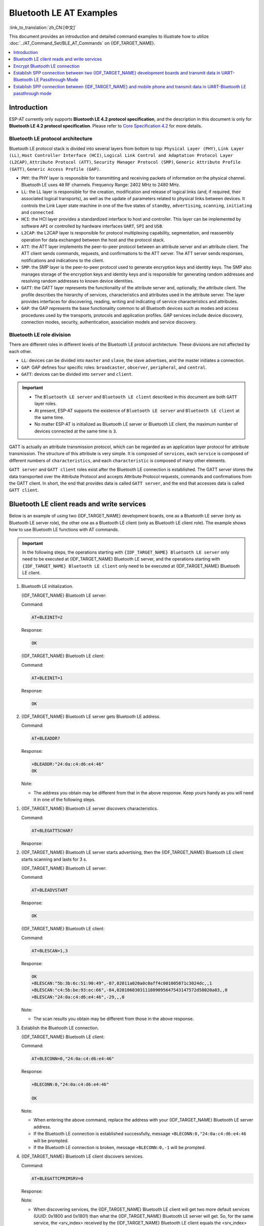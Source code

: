 Bluetooth LE AT Examples
==========================

:link_to_translation:`zh_CN:[中文]`

This document provides an introduction and detailed command examples to illustrate how to utilize :doc:`../AT_Command_Set/BLE_AT_Commands` on {IDF_TARGET_NAME}.

.. contents::
   :local:
   :depth: 1

Introduction
------------

ESP-AT currently only supports **Bluetooth LE 4.2 protocol specification**, and the description in this document is only for **Bluetooth LE 4.2 protocol specification**. Please refer to `Core Specification 4.2 <https://www.bluetooth.com/specifications/specs/core-specification-4-2/>`__ for more details.

Bluetooth LE protocol architecture
^^^^^^^^^^^^^^^^^^^^^^^^^^^^^^^^^^^

Bluetooth LE protocol stack is divided into several layers from bottom to top: ``Physical Layer (PHY)``, ``Link Layer (LL)``, ``Host Controller Interface (HCI)``, ``Logical Link Control and Adaptation Protocol Layer (L2CAP)``, ``Attribute Protocol (ATT)``, ``Security Manager Protocol (SMP)``, ``Generic Attribute Profile (GATT)``, ``Generic Access Profile (GAP)``.

- ``PHY``: the PHY layer is responsible for transmitting and receiving packets of information on the physical channel. Bluetooth LE uses ``40`` RF channels. Frequency Range: 2402 MHz to 2480 MHz.
- ``LL``: the LL layer is responsible for the creation, modification and release of logical links (and, if required, their associated logical transports), as well as the update of parameters related to physical links between devices. It controls the Link Layer state machine in one of the five states of ``standby``, ``advertising``, ``scanning``, ``initiating`` and ``connected``.
- ``HCI``: the HCI layer provides a standardized interface to host and controller. This layer can be implemented by software ``API`` or controlled by hardware interfaces ``UART``, ``SPI`` and ``USB``.
- ``L2CAP``: the L2CAP layer is responsible for protocol multiplexing capability, segmentation, and reassembly operation for data exchanged between the host and the protocol stack.
- ``ATT``: the ATT layer implements the peer-to-peer protocol between an attribute server and an attribute client. The ATT client sends commands, requests, and confirmations to the ATT server. The ATT server sends responses, notifications and indications to the client.
- ``SMP``: the SMP layer is the peer-to-peer protocol used to generate encryption keys and identity keys. The SMP also manages storage of the encryption keys and identity keys and is responsible for generating random addresses and resolving random addresses to known device identities.
- ``GATT``: the GATT layer represents the functionality of the attribute server and, optionally, the attribute client. The profile describes the hierarchy of services, characteristics and attributes used in the attribute server. The layer provides interfaces for discovering, reading, writing and indicating of service characteristics and attributes.
- ``GAP``: the GAP represents the base functionality common to all Bluetooth devices such as modes and access procedures used by the transports, protocols and application profiles. GAP services include device discovery, connection modes, security, authentication, association models and service discovery.

Bluetooth LE role division
^^^^^^^^^^^^^^^^^^^^^^^^^^^^^

There are different roles in different levels of the Bluetooth LE protocol architecture. These divisions are not affected by each other.

- ``LL``: devices can be divided into ``master`` and ``slave``, the slave advertises, and the master initiates a connection.
- ``GAP``: GAP defines four specific roles: ``broadcaster``, ``observer``, ``peripheral``, and ``central``.
- ``GATT``: devices can be divided into ``server`` and ``client``.

.. Important::

  - The ``Bluetooth LE server`` and ``Bluetooth LE client`` described in this document are both ``GATT`` layer roles.
  - At present, ESP-AT supports the existence of ``Bluetooth LE server`` and ``Bluetooth LE client`` at the same time.
  - No matter ESP-AT is initialized as Bluetooth LE server or Bluetooth LE client, the maximum number of devices connected at the same time is ``3``.

GATT is actually an attribute transmission protocol, which can be regarded as an application layer protocol for attribute transmission. The structure of this attribute is very simple. It is composed of ``services``, each ``service`` is composed of different numbers of ``characteristics``, and each ``characteristic`` is composed of many other elements.

``GATT server`` and ``GATT client`` roles exist after the Bluetooth LE connection is established. The GATT server stores the data transported over the Attribute Protocol and accepts Attribute Protocol requests, commands and confirmations from the GATT client. In short, the end that provides data is called ``GATT server``, and the end that accesses data is called ``GATT client``.

Bluetooth LE client reads and write services
----------------------------------------------

Below is an example of using two {IDF_TARGET_NAME} development boards, one as a Bluetooth LE server (only as Bluetooth LE server role), the other one as a Bluetooth LE client (only as Bluetooth LE client role). The example shows how to use Bluetooth LE functions with AT commands.

.. Important::

   In the following steps, the operations starting with ``{IDF_TARGET_NAME} Bluetooth LE server`` only need to be executed at {IDF_TARGET_NAME} Bluetooth LE server, and the operations starting with ``{IDF_TARGET_NAME} Bluetooth LE client`` only need to be executed at {IDF_TARGET_NAME} Bluetooth LE client.

#. Bluetooth LE initialization.

   {IDF_TARGET_NAME} Bluetooth LE server:

   Command:

   .. code-block:: none

     AT+BLEINIT=2

   Response:

   .. code-block:: none

     OK

   {IDF_TARGET_NAME} Bluetooth LE client:
  
   Command:

   .. code-block:: none

     AT+BLEINIT=1

   Response:

   .. code-block:: none

     OK

#. {IDF_TARGET_NAME} Bluetooth LE server gets Bluetooth LE address.

   Command:

   .. code-block:: none

     AT+BLEADDR?

   Response:

   .. code-block:: none

     +BLEADDR:"24:0a:c4:d6:e4:46"
     OK

   Note:

   - The address you obtain may be different from that in the above response. Keep yours handy as you will need it in one of the following steps.

.. only:: esp32 or esp32c3

  #. {IDF_TARGET_NAME} Bluetooth LE server creates services.
  
     Command:
  
     .. code-block:: none
  
       AT+BLEGATTSSRVCRE
  
     Response:
  
     .. code-block:: none
  
       OK
  
  #. {IDF_TARGET_NAME} Bluetooth LE server starts services.
  
     Command:
  
     .. code-block:: none
  
       AT+BLEGATTSSRVSTART
  
     Response:
  
     .. code-block:: none
  
       OK

#. {IDF_TARGET_NAME} Bluetooth LE server discovers characteristics.

   Command:

   .. code-block:: none

     AT+BLEGATTSCHAR?

   Response:

   .. only:: esp32 or esp32c3

     .. code-block:: none

       +BLEGATTSCHAR:"char",1,1,0xC300,0x02
       +BLEGATTSCHAR:"desc",1,1,1,0x2901
       +BLEGATTSCHAR:"char",1,2,0xC301,0x02
       +BLEGATTSCHAR:"desc",1,2,1,0x2901
       +BLEGATTSCHAR:"char",1,3,0xC302,0x08
       +BLEGATTSCHAR:"desc",1,3,1,0x2901
       +BLEGATTSCHAR:"char",1,4,0xC303,0x04
       +BLEGATTSCHAR:"desc",1,4,1,0x2901
       +BLEGATTSCHAR:"char",1,5,0xC304,0x08
       +BLEGATTSCHAR:"char",1,6,0xC305,0x10
       +BLEGATTSCHAR:"desc",1,6,1,0x2902
       +BLEGATTSCHAR:"char",1,7,0xC306,0x20
       +BLEGATTSCHAR:"desc",1,7,1,0x2902
       +BLEGATTSCHAR:"char",1,8,0xC307,0x02
       +BLEGATTSCHAR:"desc",1,8,1,0x2901
       +BLEGATTSCHAR:"char",2,1,0xC400,0x02
       +BLEGATTSCHAR:"desc",2,1,1,0x2901
       +BLEGATTSCHAR:"char",2,2,0xC401,0x02
       +BLEGATTSCHAR:"desc",2,2,1,0x2901

       OK

   .. only:: esp32c2

     .. code-block:: none

       +BLEGATTSCHAR:"char",1,1,0xC300
       +BLEGATTSCHAR:"char",1,2,0xC301
       +BLEGATTSCHAR:"char",1,3,0xC302
       +BLEGATTSCHAR:"char",1,4,0xC303
       +BLEGATTSCHAR:"char",1,5,0xC304
       +BLEGATTSCHAR:"char",1,6,0xC305
       +BLEGATTSCHAR:"char",1,7,0xC306
       +BLEGATTSCHAR:"char",1,8,0xC307
       +BLEGATTSCHAR:"char",2,1,0xC400
       +BLEGATTSCHAR:"char",2,2,0xC401

       OK

#. {IDF_TARGET_NAME} Bluetooth LE server starts advertising, then the {IDF_TARGET_NAME} Bluetooth LE client starts scanning and lasts for 3 s. 

   {IDF_TARGET_NAME} Bluetooth LE server:

   Command:

   .. code-block:: none

     AT+BLEADVSTART

   Response:

   .. code-block:: none

     OK

   {IDF_TARGET_NAME} Bluetooth LE client:

   Command:

   .. code-block:: none

     AT+BLESCAN=1,3

   Response:

   .. code-block:: none

     OK
     +BLESCAN:"5b:3b:6c:51:90:49",-87,02011a020a0c0aff4c001005071c3024dc,,1
     +BLESCAN:"c4:5b:be:93:ec:66",-84,0201060303111809095647543147572d58020a03,,0
     +BLESCAN:"24:0a:c4:d6:e4:46",-29,,,0

   Note:

   - The scan results you obtain may be different from those in the above response.

#. Establish the Bluetooth LE connection.
  
   {IDF_TARGET_NAME} Bluetooth LE client:

   Command:

   .. code-block:: none

     AT+BLECONN=0,"24:0a:c4:d6:e4:46"

   Response:

   .. code-block:: none

     +BLECONN:0,"24:0a:c4:d6:e4:46"
     
     OK

   Note:

   - When entering the above command, replace the address with your {IDF_TARGET_NAME} Bluetooth LE server address.
   - If the Bluetooth LE connection is established successfully, message ``+BLECONN:0,"24:0a:c4:d6:e4:46`` will be prompted.
   - If the Bluetooth LE connection is broken, message ``+BLECONN:0,-1`` will be prompted.

#. {IDF_TARGET_NAME} Bluetooth LE client discovers services.
  
   Command:

   .. code-block:: none

     AT+BLEGATTCPRIMSRV=0

   Response:

   .. only:: esp32 or esp32c3

     .. code-block:: none

       +BLEGATTCPRIMSRV:0,1,0x1801,1
       +BLEGATTCPRIMSRV:0,2,0x1800,1
       +BLEGATTCPRIMSRV:0,3,0xA002,1
       +BLEGATTCPRIMSRV:0,4,0xA003,1

       OK

   .. only:: esp32c2

     .. code-block:: none

       +BLEGATTCPRIMSRV:0,1,0x1800,1
       +BLEGATTCPRIMSRV:0,2,0x1801,1
       +BLEGATTCPRIMSRV:0,3,0xA002,1
       +BLEGATTCPRIMSRV:0,4,0xA003,1

       OK

   Note:

   - When discovering services, the {IDF_TARGET_NAME} Bluetooth LE client will get two more default services (UUID: 0x1800 and 0x1801) than what the {IDF_TARGET_NAME} Bluetooth LE server will get. So, for the same service, the <srv_index> received by the {IDF_TARGET_NAME} Bluetooth LE client equals the <srv_index> received by the {IDF_TARGET_NAME} Bluetooth LE server + 2. For example, for service 0xA002, the <srv_index> queried on the {IDF_TARGET_NAME} Bluetooth LE client is 3, if the {IDF_TARGET_NAME} Bluetooth LE server is queried through the command :ref:`AT+BLEGATTSSRV? <cmd-GSSRV>`, then <srv_index> is 1.

#. {IDF_TARGET_NAME} Bluetooth LE client discovers characteristics.

   Command:

   .. code-block:: none

     AT+BLEGATTCCHAR=0,3

   Response:

   .. only:: esp32 or esp32c3

     .. code-block:: none

       +BLEGATTCCHAR:"char",0,3,1,0xC300,0x02
       +BLEGATTCCHAR:"desc",0,3,1,1,0x2901
       +BLEGATTCCHAR:"char",0,3,2,0xC301,0x02
       +BLEGATTCCHAR:"desc",0,3,2,1,0x2901
       +BLEGATTCCHAR:"char",0,3,3,0xC302,0x08
       +BLEGATTCCHAR:"desc",0,3,3,1,0x2901
       +BLEGATTCCHAR:"char",0,3,4,0xC303,0x04
       +BLEGATTCCHAR:"desc",0,3,4,1,0x2901
       +BLEGATTCCHAR:"char",0,3,5,0xC304,0x08
       +BLEGATTCCHAR:"char",0,3,6,0xC305,0x10
       +BLEGATTCCHAR:"desc",0,3,6,1,0x2902
       +BLEGATTCCHAR:"char",0,3,7,0xC306,0x20
       +BLEGATTCCHAR:"desc",0,3,7,1,0x2902
       +BLEGATTCCHAR:"char",0,3,8,0xC307,0x02
       +BLEGATTCCHAR:"desc",0,3,8,1,0x2901
      
       OK

   .. only:: esp32c2

     .. code-block:: none

       +BLEGATTCCHAR:"char",0,3,1,0xC300,0x02
       +BLEGATTCCHAR:"char",0,3,2,0xC301,0x02
       +BLEGATTCCHAR:"char",0,3,3,0xC302,0x08
       +BLEGATTCCHAR:"char",0,3,4,0xC303,0x04
       +BLEGATTCCHAR:"char",0,3,5,0xC304,0x08
       +BLEGATTCCHAR:"char",0,3,6,0xC305,0x10
       +BLEGATTCCHAR:"desc",0,3,6,1,0x2902
       +BLEGATTCCHAR:"char",0,3,7,0xC306,0x20
       +BLEGATTCCHAR:"desc",0,3,7,1,0x2902
       +BLEGATTCCHAR:"char",0,3,8,0xC307,0x02

       OK

#. {IDF_TARGET_NAME} Bluetooth LE client reads a characteristic.

   Command:

   .. code-block:: none

     AT+BLEGATTCRD=0,3,1

   Response:

   .. code-block:: none

     +BLEGATTCRD:0,1,0

     OK

   Note:

   - Please note that the target characteristic's property has to support the read operation.
   - If the {IDF_TARGET_NAME} Bluetooth LE client reads the characteristic successfully, message ``+READ:0,"7c:df:a1:b3:8d:de"`` will be prompted on the {IDF_TARGET_NAME} Bluetooth LE Server side.

#. {IDF_TARGET_NAME} Bluetooth LE client writes a characteristic.

   Command:

   .. code-block:: none

     AT+BLEGATTCWR=0,3,3,,2

   Response:

   .. code-block:: none

     >

   The symbol ``>`` indicates that AT is ready for receiving serial data and you can enter data now. When the requirement of data length determined by the parameter ``<length>`` is met, the writing starts.

   .. code-block:: none

     OK

   Note:

   - If the {IDF_TARGET_NAME} Bluetooth LE client writes the characteristic successfully, message ``+WRITE:<conn_index>,<srv_index>,<char_index>,[<desc_index>],<len>,<value>`` will be prompted on the {IDF_TARGET_NAME} Bluetooth LE server side.

#. Indicate a characteristic.

   {IDF_TARGET_NAME} Bluetooth LE client:

   Command:

   .. code-block:: none

     AT+BLEGATTCWR=0,3,7,1,2

   Response:

   .. code-block:: none

     >

   The symbol ``>`` indicates that AT is ready for receiving serial data and you can enter data now. When the requirement of data length determined by the parameter ``<length>`` is met, the writing starts.

   To receive data from {IDF_TARGET_NAME} Bluetooth LE server (through the ``notify`` or the ``indicate`` method), the {IDF_TARGET_NAME} Bluetooth LE client needs to register with the server in advance. Write the value ``0x0001`` to use the ``notify`` method, and ``0x0002`` to use the ``indicate`` method. This example writes the ``0x0002`` to use the ``indicate`` method.

   .. code-block:: none

     OK

   Note:

   - If the {IDF_TARGET_NAME} Bluetooth LE client writes the descriptor successfully, message ``+WRITE:<conn_index>,<srv_index>,<char_index>,<desc_index>,<len>,<value>`` will be prompted on the {IDF_TARGET_NAME} Bluetooth LE server side.

   {IDF_TARGET_NAME} Bluetooth LE server:

   Command:

   .. code-block:: none

     AT+BLEGATTSIND=0,1,7,3

   Response:

   .. code-block:: none

     >

   The symbol ``>`` indicates that AT is ready for receiving serial data and you can enter data now. When the requirement of data length determined by the parameter ``<length>`` is met, the indication starts.

   .. code-block:: none

     OK

   Note:

   - If the {IDF_TARGET_NAME} Bluetooth LE client receives the indication, message ``+INDICATE:<conn_index>,<srv_index>,<char_index>,<len>,<value>`` will be prompted.
   - For the same service, the <srv_index> on the {IDF_TARGET_NAME} Bluetooth LE client side equals the <srv_index> on the {IDF_TARGET_NAME} Bluetooth LE server side + 2.
   - For the permissions of the characteristics in the services, please refer to :doc:`../Compile_and_Develop/How_to_customize_BLE_services`.

.. only:: esp32 or esp32c3

  Bluetooth LE server read and write services
  ---------------------------------------------
  
  Below is an example of using two {IDF_TARGET_NAME} development boards, one as a Bluetooth LE server (only as Bluetooth LE server role), the other one as a Bluetooth LE client (only as Bluetooth LE client role). The example shows how to establish a Bluetooth LE connection, as well as the read and write characteristics of the server and client settings, and notification characteristics.
  
  .. Important::
    In the step, the operations starting with ``{IDF_TARGET_NAME} Bluetooth LE server`` only need to be executed at {IDF_TARGET_NAME} Bluetooth LE server, and the operations starting with ``{IDF_TARGET_NAME} Bluetooth LE client`` only need to be executed at {IDF_TARGET_NAME} Bluetooth LE client.
  
  #. Bluetooth LE initialization.
  
     {IDF_TARGET_NAME} Bluetooth LE server:
  
     Command:
  
     .. code-block:: none
  
       AT+BLEINIT=2
  
     Response:
  
     .. code-block:: none
  
       OK
  
     {IDF_TARGET_NAME} Bluetooth LE client:
  
     Command:
  
     .. code-block:: none
  
       AT+BLEINIT=1
  
     Response:
  
     .. code-block:: none
  
       OK

  .. only:: esp32 or esp32c3

    #. {IDF_TARGET_NAME} Bluetooth LE server creates services.
    
       Command:
    
       .. code-block:: none
    
         AT+BLEGATTSSRVCRE
    
       Response:
    
       .. code-block:: none
    
         OK
    
    #. {IDF_TARGET_NAME} Bluetooth LE server starts services.
    
       Command:
    
       .. code-block:: none
    
         AT+BLEGATTSSRVSTART
    
       Response:
    
       .. code-block:: none
    
         OK
  
  #. {IDF_TARGET_NAME} Bluetooth LE server gets its MAC address.
  
     Command:
  
     .. code-block:: none
  
       AT+BLEADDR?
  
     Response:
  
     .. code-block:: none
  
       +BLEADDR:"24:0a:c4:d6:e4:46"
       OK
  
     Note:
  
     - The address you obtain may be different from that in the above response. Keep yours handy as you will need it in one of the following steps.
  
  #. {IDF_TARGET_NAME} Bluetooth LE server setting advertising parameters.
  
     Command:
  
     .. code-block:: none
  
       AT+BLEADVPARAM=50,50,0,0,7,0,,
  
     Response:
  
     .. code-block:: none
  
       OK
  
  #. {IDF_TARGET_NAME} Bluetooth LE server setting advertising data.
  
     Command:
  
     .. code-block:: none
  
       AT+BLEADVDATA="0201060A09457370726573736966030302A0"
  
     Response:
  
     .. code-block:: none
  
       OK
  
  #. {IDF_TARGET_NAME} Bluetooth LE server starts advertising.
  
     Command:
  
     .. code-block:: none
  
       AT+BLEADVSTART
  
     Response:
  
     .. code-block:: none
  
       OK

  .. only:: esp32 or esp32c3

    #. {IDF_TARGET_NAME} Bluetooth LE client creates services.
    
       Command:
    
       .. code-block:: none
    
         AT+BLEGATTSSRVCRE
    
       Response:
    
       .. code-block:: none
    
         OK
    
    #. {IDF_TARGET_NAME} Bluetooth LE client starts services.
    
       Command:
    
       .. code-block:: none
    
         AT+BLEGATTSSRVSTART
    
       Response:
    
       .. code-block:: none
    
         OK
  
  #. {IDF_TARGET_NAME} Bluetooth LE client gets Bluetooth LE address.
  
     Command:
  
     .. code-block:: none
  
       AT+BLEADDR?
  
     Response:
  
     .. code-block:: none
  
       +BLEADDR:"24:0a:c4:03:a7:4e"
       OK
  
     Note:
  
     - The address you obtain may be different from that in the above response. Keep yours handy as you will need it in one of the following steps.
  
  #. {IDF_TARGET_NAME} Bluetooth LE client enables a scanning for three seconds.
  
     Command:
  
     .. code-block:: none
  
       AT+BLESCAN=1,3
  
     Response:
  
     .. code-block:: none
  
       OK
       +BLESCAN:"5b:3b:6c:51:90:49",-87,02011a020a0c0aff4c001005071c3024dc,,1
       +BLESCAN:"c4:5b:be:93:ec:66",-84,0201060303111809095647543147572d58020a03,,0
       +BLESCAN:"24:0a:c4:d6:e4:46",-29,,,0
  
     Note:
  
     - The scan results you obtain may be different from those in the above response.
  
  #. Establish the Bluetooth LE connection.
    
     {IDF_TARGET_NAME} Bluetooth LE client:
  
     Command:
  
     .. code-block:: none
  
       AT+BLECONN=0,"24:0a:c4:d6:e4:46"
  
     Response:
  
     .. code-block:: none
  
       +BLECONN:0,"24:0a:c4:d6:e4:46"
  
       OK
  
     Note:
  
     - When entering the above command, replace the address with your {IDF_TARGET_NAME} Bluetooth LE server address.
     - If the Bluetooth LE connection is established successfully, message ``+BLECONN:0,"24:0a:c4:d6:e4:46`` will be prompted.
     - If the Bluetooth LE connection is broken, message ``+BLECONN:0,-1`` will be prompted.
  
     {IDF_TARGET_NAME} Bluetooth LE server:
  
     Command:
  
     .. code-block:: none
  
       AT+BLECONN=0,"24:0a:c4:03:a7:4e"
  
     Response:
  
     .. code-block:: none
  
       +BLECONN:0,"24:0a:c4:03:a7:4e"
  
       OK
  
     Note:
  
     - When entering the above command, replace the address with your {IDF_TARGET_NAME} Bluetooth LE server address.
     - If the Bluetooth LE connection is established successfully, the message ``OK`` will be prompted and the message ``+BLECONN:0,"24:0a:c4:03:a7:4e`` will not be prompted.
     - If the Bluetooth LE connection is broken, the message ``ERROR`` will be prompted and the message ``+BLECONN:0,-1`` will not be prompted.
  
  #. {IDF_TARGET_NAME} Bluetooth LE client discovers local services.
  
     Command:
  
     .. code-block:: none
  
       AT+BLEGATTSSRV?
  
     Response:
  
     .. code-block:: none
  
       +BLEGATTSSRV:1,1,0xA002,1
       +BLEGATTSSRV:2,1,0xA003,1
       
       OK
  
  #. {IDF_TARGET_NAME} Bluetooth LE client discovers local characteristics.
  
     Command:
  
     .. code-block:: none
  
       AT+BLEGATTSCHAR?
  
     Response:
  
     .. code-block:: none
  
       +BLEGATTSCHAR:"char",1,1,0xC300,0x02
       +BLEGATTSCHAR:"desc",1,1,1,0x2901
       +BLEGATTSCHAR:"char",1,2,0xC301,0x02
       +BLEGATTSCHAR:"desc",1,2,1,0x2901
       +BLEGATTSCHAR:"char",1,3,0xC302,0x08
       +BLEGATTSCHAR:"desc",1,3,1,0x2901
       +BLEGATTSCHAR:"char",1,4,0xC303,0x04
       +BLEGATTSCHAR:"desc",1,4,1,0x2901
       +BLEGATTSCHAR:"char",1,5,0xC304,0x08
       +BLEGATTSCHAR:"char",1,6,0xC305,0x10
       +BLEGATTSCHAR:"desc",1,6,1,0x2902
       +BLEGATTSCHAR:"char",1,7,0xC306,0x20
       +BLEGATTSCHAR:"desc",1,7,1,0x2902
       +BLEGATTSCHAR:"char",1,8,0xC307,0x02
       +BLEGATTSCHAR:"desc",1,8,1,0x2901
       +BLEGATTSCHAR:"char",2,1,0xC400,0x02
       +BLEGATTSCHAR:"desc",2,1,1,0x2901
       +BLEGATTSCHAR:"char",2,2,0xC401,0x02
       +BLEGATTSCHAR:"desc",2,2,1,0x2901
  
       OK
  
  #. {IDF_TARGET_NAME} Bluetooth LE server discovers primary services.
  
     Command:
  
     .. code-block:: none
  
       AT+BLEGATTCPRIMSRV=0
  
     Response:
  
     .. code-block:: none
  
       +BLEGATTCPRIMSRV:0,1,0x1801,1
       +BLEGATTCPRIMSRV:0,2,0x1800,1
       +BLEGATTCPRIMSRV:0,3,0xA002,1
       +BLEGATTCPRIMSRV:0,4,0xA003,1
  
       OK
  
     Note:
  
     - When discovering services, the {IDF_TARGET_NAME} Bluetooth LE server will get two more default services (UUID: 0x1800 and 0x1801) than what the {IDF_TARGET_NAME} Bluetooth LE client will get. So, for the same service, the <srv_index> received by the {IDF_TARGET_NAME} Bluetooth LE server equals the <srv_index> received by the {IDF_TARGET_NAME} Bluetooth LE client + 2. For example, for service 0xA002, the <srv_index> queried on the {IDF_TARGET_NAME} Bluetooth LE client is 3, if the {IDF_TARGET_NAME} Bluetooth LE server is queried through the command :ref:`AT+BLEGATTSSRV? <cmd-GSSRV>`, then <srv_index> is 1.
  
  #. {IDF_TARGET_NAME} Bluetooth LE server discovers  primary characteristics.
  
     Command:
  
     .. code-block:: none
  
       AT+BLEGATTCCHAR=0,3
  
     Response:
  
     .. code-block:: none
  
       +BLEGATTCCHAR:"char",0,3,1,0xC300,0x02
       +BLEGATTCCHAR:"desc",0,3,1,1,0x2901
       +BLEGATTCCHAR:"char",0,3,2,0xC301,0x02
       +BLEGATTCCHAR:"desc",0,3,2,1,0x2901
       +BLEGATTCCHAR:"char",0,3,3,0xC302,0x08
       +BLEGATTCCHAR:"desc",0,3,3,1,0x2901
       +BLEGATTCCHAR:"char",0,3,4,0xC303,0x04
       +BLEGATTCCHAR:"desc",0,3,4,1,0x2901
       +BLEGATTCCHAR:"char",0,3,5,0xC304,0x08
       +BLEGATTCCHAR:"char",0,3,6,0xC305,0x10
       +BLEGATTCCHAR:"desc",0,3,6,1,0x2902
       +BLEGATTCCHAR:"char",0,3,7,0xC306,0x20
       +BLEGATTCCHAR:"desc",0,3,7,1,0x2902
       +BLEGATTCCHAR:"char",0,3,8,0xC307,0x02
       +BLEGATTCCHAR:"desc",0,3,8,1,0x2901
        
       OK
  
  #. {IDF_TARGET_NAME} Bluetooth LE client sets characteristics.
  
     Select the service characteristic that supports the write operation (characteristic) to set the characteristic.
  
     Command:
  
     .. code-block:: none
  
       AT+BLEGATTSSETATTR=1,8,,1
  
     Response:
  
     .. code-block:: none
  
       >
  
     Command:
  
     .. code-block:: none
  
       Write 1 byte ``9``
  
     Response:
  
     .. code-block:: none
  
       OK
  
  #. {IDF_TARGET_NAME} Bluetooth LE server reads characteristics.
  
     Command:
  
     .. code-block:: none
  
       AT+BLEGATTCRD=0,3,8,
  
     Response:
  
     .. code-block:: none
  
       +BLEGATTCRD:0,1,9
  
       OK
  
  #. {IDF_TARGET_NAME} Bluetooth LE client write characteristics.
  
     Select the service characteristic that supports the write operation to write the characteristics.
  
     Command:
  
     .. code-block:: none
  
       AT+BLEGATTCWR=0,3,6,1,2
  
     Response:
  
     .. code-block:: none
  
       >
  
     Command:
  
     .. code-block:: none
  
       Write 2 bytes ``12``
  
     Response:
  
     .. code-block:: none
  
       OK
  
     Note:
  
     - If the Bluetooth LE server successfully writes the service characteristic value, the Bluetooth LE client will prompt ``+WRITE:0,1,6,1,2,12``.
  
  #. {IDF_TARGET_NAME} Bluetooth LE client notify characteristics.
  
     Command:
  
     .. code-block:: none
  
       AT+BLEGATTSNTFY=0,1,6,10
  
     Response:
  
     .. code-block:: none
  
       >
  
     Command:
  
     .. code-block:: none
  
       Write 10 bytes ``1234567890``
  
     Response:
  
     .. code-block:: none
  
       OK
  
     Note:
  
     - If the {IDF_TARGET_NAME} Bluetooth LE client's notify characteristic is successfully sent to the server, the Bluetooth LE server ``+NOTIFY:0,3,6,10,1234567890`` will be prompt.

Encrypt Bluetooth LE connection
----------------------------------

Below is an example of using two {IDF_TARGET_NAME} development boards, one as a Bluetooth LE server (only as Bluetooth LE server role), the other one as a Bluetooth LE client (only as Bluetooth LE client role). The example shows how to encrypt Bluetooth LE connection.

.. Important::

  - In the following steps, the operations starting with ``{IDF_TARGET_NAME} Bluetooth LE server`` only need to be executed at {IDF_TARGET_NAME} Bluetooth LE server, and the operations starting with ``{IDF_TARGET_NAME} Bluetooth LE client`` only need to be executed at {IDF_TARGET_NAME} Bluetooth LE client.
  - ``Encryption`` and ``bonding`` are two different concepts. ``bonding`` is just a long-term key stored locally after successful encryption.
  - ESP-AT allows a maximum of ``10`` devices to be bonded.

#. Bluetooth LE initialization.

   {IDF_TARGET_NAME} Bluetooth LE server:

   Command:

   .. code-block:: none

     AT+BLEINIT=2

   Response:

   .. code-block:: none

     OK

   {IDF_TARGET_NAME} Bluetooth LE client:

   Command:

   .. code-block:: none

     AT+BLEINIT=1

   Response:

   .. code-block:: none

     OK

#. {IDF_TARGET_NAME} Bluetooth LE server gets Bluetooth LE address.

   Command:

   .. code-block:: none

     AT+BLEADDR?

   Response:

   .. code-block:: none

     +BLEADDR:"24:0a:c4:d6:e4:46"
     OK

   Note:

   - The address you obtain may be different from that in the above response. Keep yours handy as you will need it in one of the following steps.

.. only:: esp32 or esp32c3

  #. {IDF_TARGET_NAME} Bluetooth LE server creates services.
  
     Command:
  
     .. code-block:: none
  
       AT+BLEGATTSSRVCRE
  
     Response:
  
     .. code-block:: none
  
       OK
  
  #. {IDF_TARGET_NAME} Bluetooth LE server starts services.
  
     Command:
  
     .. code-block:: none
  
       AT+BLEGATTSSRVSTART
  
     Response:
  
     .. code-block:: none
  
       OK

#. {IDF_TARGET_NAME} Bluetooth LE server discovers characteristics.

   Command:

   .. code-block:: none

     AT+BLEGATTSCHAR?

   Response:

   .. only:: esp32 or esp32c3

     .. code-block:: none

       +BLEGATTSCHAR:"char",1,1,0xC300,0x02
       +BLEGATTSCHAR:"desc",1,1,1,0x2901
       +BLEGATTSCHAR:"char",1,2,0xC301,0x02
       +BLEGATTSCHAR:"desc",1,2,1,0x2901
       +BLEGATTSCHAR:"char",1,3,0xC302,0x08
       +BLEGATTSCHAR:"desc",1,3,1,0x2901
       +BLEGATTSCHAR:"char",1,4,0xC303,0x04
       +BLEGATTSCHAR:"desc",1,4,1,0x2901
       +BLEGATTSCHAR:"char",1,5,0xC304,0x08
       +BLEGATTSCHAR:"char",1,6,0xC305,0x10
       +BLEGATTSCHAR:"desc",1,6,1,0x2902
       +BLEGATTSCHAR:"char",1,7,0xC306,0x20
       +BLEGATTSCHAR:"desc",1,7,1,0x2902
       +BLEGATTSCHAR:"char",1,8,0xC307,0x02
       +BLEGATTSCHAR:"desc",1,8,1,0x2901
       +BLEGATTSCHAR:"char",2,1,0xC400,0x02
       +BLEGATTSCHAR:"desc",2,1,1,0x2901
       +BLEGATTSCHAR:"char",2,2,0xC401,0x02
       +BLEGATTSCHAR:"desc",2,2,1,0x2901

       OK

   .. only:: esp32c2

     .. code-block:: none

       +BLEGATTSCHAR:"char",1,1,0xC300
       +BLEGATTSCHAR:"char",1,2,0xC301
       +BLEGATTSCHAR:"char",1,3,0xC302
       +BLEGATTSCHAR:"char",1,4,0xC303
       +BLEGATTSCHAR:"char",1,5,0xC304
       +BLEGATTSCHAR:"char",1,6,0xC305
       +BLEGATTSCHAR:"char",1,7,0xC306
       +BLEGATTSCHAR:"char",1,8,0xC307
       +BLEGATTSCHAR:"char",2,1,0xC400
       +BLEGATTSCHAR:"char",2,2,0xC401

       OK

#. {IDF_TARGET_NAME} Bluetooth LE server starts advertising, then the {IDF_TARGET_NAME} Bluetooth LE client starts scanning and lasts for 3 s. 

   {IDF_TARGET_NAME} Bluetooth LE server:

   Command:

   .. code-block:: none

     AT+BLEADVSTART

   Response:

   .. code-block:: none

     OK

   {IDF_TARGET_NAME} Bluetooth LE client:

   Command:

   .. code-block:: none

     AT+BLESCAN=1,3

   Response:

   .. code-block:: none

     OK
     +BLESCAN:"5b:3b:6c:51:90:49",-87,02011a020a0c0aff4c001005071c3024dc,,1
     +BLESCAN:"c4:5b:be:93:ec:66",-84,0201060303111809095647543147572d58020a03,,0
     +BLESCAN:"24:0a:c4:d6:e4:46",-29,,,0

   Note:

   - The scan results you obtain may be different from those in the above response.

#. Establish the Bluetooth LE connection.

   {IDF_TARGET_NAME} Bluetooth LE client:

   Command:

   .. code-block:: none

     AT+BLECONN=0,"24:0a:c4:d6:e4:46"

   Response:

   .. code-block:: none

     +BLECONN:0,"24:0a:c4:d6:e4:46"

     OK

   Note:

   - When entering the above command, replace the address with your {IDF_TARGET_NAME} Bluetooth LE server address.
   - If the Bluetooth LE connection is established successfully, message ``+BLECONN:0,"24:0a:c4:d6:e4:46`` will be prompted.
   - If the Bluetooth LE connection is broken, message ``+BLECONN:0,-1`` will be prompted.

#. {IDF_TARGET_NAME} Bluetooth LE client discovers services.

   Command:

   .. code-block:: none

     AT+BLEGATTCPRIMSRV=0

   Response:

   .. only:: esp32 or esp32c3

     .. code-block:: none

       +BLEGATTCPRIMSRV:0,1,0x1801,1
       +BLEGATTCPRIMSRV:0,2,0x1800,1
       +BLEGATTCPRIMSRV:0,3,0xA002,1
       +BLEGATTCPRIMSRV:0,4,0xA003,1

       OK

   .. only:: esp32c2

     .. code-block:: none

       +BLEGATTCPRIMSRV:0,1,0x1800,1
       +BLEGATTCPRIMSRV:0,2,0x1801,1
       +BLEGATTCPRIMSRV:0,3,0xA002,1
       +BLEGATTCPRIMSRV:0,4,0xA003,1

       OK

   Note:

   - When discovering services, the {IDF_TARGET_NAME} Bluetooth LE client will get two more default services (UUID: 0x1800 and 0x1801) than what the {IDF_TARGET_NAME} Bluetooth LE server will get. So, for the same service, the <srv_index> received by the {IDF_TARGET_NAME} Bluetooth LE client equals the <srv_index> received by the {IDF_TARGET_NAME} Bluetooth LE server + 2. For example, for service 0xA002, the <srv_index> queried on the {IDF_TARGET_NAME} Bluetooth LE client is 3, if the {IDF_TARGET_NAME} Bluetooth LE server is queried through the command :ref:`AT+BLEGATTSSRV? <cmd-GSSRV>`, then <srv_index> is 1.

#. {IDF_TARGET_NAME} Bluetooth LE client discovers characteristics.

   Command:

   .. code-block:: none

     AT+BLEGATTCCHAR=0,3

   Response:

   .. only:: esp32 or esp32c3

     .. code-block:: none

       +BLEGATTCCHAR:"char",0,3,1,0xC300,0x02
       +BLEGATTCCHAR:"desc",0,3,1,1,0x2901
       +BLEGATTCCHAR:"char",0,3,2,0xC301,0x02
       +BLEGATTCCHAR:"desc",0,3,2,1,0x2901
       +BLEGATTCCHAR:"char",0,3,3,0xC302,0x08
       +BLEGATTCCHAR:"desc",0,3,3,1,0x2901
       +BLEGATTCCHAR:"char",0,3,4,0xC303,0x04
       +BLEGATTCCHAR:"desc",0,3,4,1,0x2901
       +BLEGATTCCHAR:"char",0,3,5,0xC304,0x08
       +BLEGATTCCHAR:"char",0,3,6,0xC305,0x10
       +BLEGATTCCHAR:"desc",0,3,6,1,0x2902
       +BLEGATTCCHAR:"char",0,3,7,0xC306,0x20
       +BLEGATTCCHAR:"desc",0,3,7,1,0x2902
       +BLEGATTCCHAR:"char",0,3,8,0xC307,0x02
       +BLEGATTCCHAR:"desc",0,3,8,1,0x2901
      
       OK

   .. only:: esp32c2

     .. code-block:: none

       +BLEGATTCCHAR:"char",0,3,1,0xC300,0x02
       +BLEGATTCCHAR:"char",0,3,2,0xC301,0x02
       +BLEGATTCCHAR:"char",0,3,3,0xC302,0x08
       +BLEGATTCCHAR:"char",0,3,4,0xC303,0x04
       +BLEGATTCCHAR:"char",0,3,5,0xC304,0x08
       +BLEGATTCCHAR:"char",0,3,6,0xC305,0x10
       +BLEGATTCCHAR:"desc",0,3,6,1,0x2902
       +BLEGATTCCHAR:"char",0,3,7,0xC306,0x20
       +BLEGATTCCHAR:"desc",0,3,7,1,0x2902
       +BLEGATTCCHAR:"char",0,3,8,0xC307,0x02

       OK

#. Set Bluetooth LE encryption parameters. Set ``auth_req`` to ``SC_MITM_BOND``, server's ``iocap`` to ``KeyboardOnly``, client's ``iocap`` to ``KeyboardDisplay``, ``key_size`` to ``16``, ``init_key`` to ``3``, ``rsp_key`` to ``3``.

   {IDF_TARGET_NAME} Bluetooth LE server:

   Command:

   .. code-block:: none

     AT+BLESECPARAM=13,2,16,3,3

   Response:

   .. code-block:: none

     OK

   {IDF_TARGET_NAME} Bluetooth LE client:

   Command:

   .. code-block:: none

     AT+BLESECPARAM=13,4,16,3,3

   Response:

   .. code-block:: none

     OK

   Note:

   - In this example, {IDF_TARGET_NAME} Bluetooth LE server enters the pairing code and {IDF_TARGET_NAME} Bluetooth LE client displays the pairing code.
   - ESP-AT supports ``Legacy Pairing`` and ``Secure Connections`` encryption methods, but the latter has a higher priority. If the peer also supports ``Secure Connections``, then ``Secure Connections`` will be used for encryption.

#. {IDF_TARGET_NAME} Bluetooth LE client initiates encryption request.

   Command:

   .. code-block:: none

     AT+BLEENC=0,3

   Response:

   .. code-block:: none

     OK

   Note:

   If the {IDF_TARGET_NAME} Bluetooth LE server successfully receives the encryption request, message ``+BLESECREQ:0`` will be prompted on the {IDF_TARGET_NAME} Bluetooth LE server side.

#. {IDF_TARGET_NAME} Bluetooth LE server responds to the pairing request.

   Command:

   .. code-block:: none

     AT+BLEENCRSP=0,1

   Response:

   .. code-block:: none

     OK

   Note:

   - If the {IDF_TARGET_NAME} Bluetooth LE client successfully receives the pairing response, a 6-digit pairing code will generate on the {IDF_TARGET_NAME} Bluetooth LE client side. 
   - In this example, message ``+BLESECNTFYKEY:0,793718`` will be prompted on the {IDF_TARGET_NAME} Bluetooth LE client side. Pairing code is ``793718``.

#. {IDF_TARGET_NAME} Bluetooth LE server replies pairing code.

   Command:

   .. code-block:: none

     AT+BLEKEYREPLY=0,793718

   Response:

   .. code-block:: none

     OK

   After running this command, there will be corresponding messages prompt on both the {IDF_TARGET_NAME} Bluetooth LE server and the {IDF_TARGET_NAME} Bluetooth LE client.

   {IDF_TARGET_NAME} Bluetooth LE server:

   .. code-block:: none

     +BLESECKEYTYPE:0,16
     +BLESECKEYTYPE:0,1
     +BLESECKEYTYPE:0,32
     +BLESECKEYTYPE:0,2
     +BLEAUTHCMPL:0,0

   {IDF_TARGET_NAME} Bluetooth LE client:

   .. code-block:: none

     +BLESECNTFYKEY:0,793718
     +BLESECKEYTYPE:0,2
     +BLESECKEYTYPE:0,16
     +BLESECKEYTYPE:0,1
     +BLESECKEYTYPE:0,32
     +BLEAUTHCMPL:0,0

   You can ignore the message starting with ``+BLESECKEYTYPE``. In terms of the second parameter in the message ``+BLEAUTHCMPL:0,0``, ``0`` means encryption is successful, and ``1`` means encryption fails.

Establish SPP connection between two {IDF_TARGET_NAME} development boards and transmit data in UART-Bluetooth LE Passthrough Mode
-----------------------------------------------------------------------------------------------------------------------------

Below is an example of using two {IDF_TARGET_NAME} development boards, one as a Bluetooth LE server (only as Bluetooth LE server role), the other one as a Bluetooth LE client (only as Bluetooth LE client role). The example shows how to build Bluetooth LE SPP (Serial Port Profile, UART-Bluetooth LE passthrough mode) with AT commands.

.. Important::

  In the following steps, the operations starting with ``{IDF_TARGET_NAME} Bluetooth LE server`` only need to be executed at {IDF_TARGET_NAME} Bluetooth LE server, and the operations starting with ``{IDF_TARGET_NAME} Bluetooth LE client`` only need to be executed at {IDF_TARGET_NAME} Bluetooth LE client.

#. Bluetooth LE initialization.

   {IDF_TARGET_NAME} Bluetooth LE server:

   Command:

   .. code-block:: none

     AT+BLEINIT=2

   Response:

   .. code-block:: none

     OK

   {IDF_TARGET_NAME} Bluetooth LE client:

   Command:

   .. code-block:: none

     AT+BLEINIT=1

   Response:

   .. code-block:: none

     OK

.. only:: esp32 or esp32c3

  #. {IDF_TARGET_NAME} Bluetooth LE server creates services.
  
     Command:
  
     .. code-block:: none
  
       AT+BLEGATTSSRVCRE
  
     Response:
  
     .. code-block:: none
  
       OK
  
  #. {IDF_TARGET_NAME} Bluetooth LE server starts services.
  
     Command:
  
     .. code-block:: none
  
       AT+BLEGATTSSRVSTART
  
     Response:
  
     .. code-block:: none
  
       OK

#. {IDF_TARGET_NAME} Bluetooth LE server gets Bluetooth LE address.

   Command:

   .. code-block:: none

     AT+BLEADDR?

   Response:

   .. code-block:: none

     +BLEADDR:"24:0a:c4:d6:e4:46"
     OK

   Note:

   - The address you obtain may be different from that in the above response. Keep yours handy as you will need it in one of the following steps.

#. {IDF_TARGET_NAME} Bluetooth LE server setting advertising parameters.

   Command:

   .. code-block:: none

     AT+BLEADVPARAM=50,50,0,0,7,0,,

   Response:

   .. code-block:: none

     OK

#. {IDF_TARGET_NAME} Bluetooth LE server setting advertising data.

   Command:

   .. code-block:: none

     AT+BLEADVDATA="0201060A09457370726573736966030302A0"

   Response:

   .. code-block:: none

     OK

#. {IDF_TARGET_NAME} Bluetooth LE server starts advertising.

   Command:

   .. code-block:: none

     AT+BLEADVSTART

   Response:

   .. code-block:: none

     OK

#. {IDF_TARGET_NAME} Bluetooth LE client enables a scanning for three seconds.

   Command:

   .. code-block:: none

     AT+BLESCAN=1,3

   Response:

   .. code-block:: none

     OK
     +BLESCAN:"24:0a:c4:d6:e4:46",-78,0201060a09457370726573736966030302a0,,0
     +BLESCAN:"45:03:cb:ac:aa:a0",-62,0201060aff4c001005441c61df7d,,1
     +BLESCAN:"24:0a:c4:d6:e4:46",-26,0201060a09457370726573736966030302a0,,0

   Note:

   - The scan results you obtain may be different from those in the above response.

#. Establish the Bluetooth LE connection.

   {IDF_TARGET_NAME} Bluetooth LE client:

   Command:

   .. code-block:: none

     AT+BLECONN=0,"24:0a:c4:d6:e4:46"

   Response:

   .. code-block:: none

     +BLECONN:0,"24:0a:c4:d6:e4:46"
     
     OK

   Note:

   - When entering the above command, replace the address your {IDF_TARGET_NAME} Bluetooth LE server address.
   - If the Bluetooth LE connection is established successfully, message ``+BLECONN:0,"24:0a:c4:d6:e4:46`` will be prompted.
   - If the Bluetooth LE connection is broken, message ``+BLECONN:0,-1`` will be prompted.

#. {IDF_TARGET_NAME} Bluetooth LE server discovers local services.

   Command:

   .. code-block:: none

     AT+BLEGATTSSRV?

   Response:

   .. code-block:: none

     +BLEGATTSSRV:1,1,0xA002,1
     +BLEGATTSSRV:2,1,0xA003,1
     
     OK

#. {IDF_TARGET_NAME} Bluetooth LE server discovers local characteristics.

   Command:

   .. code-block:: none

     AT+BLEGATTSCHAR?

   Response:

   .. only:: esp32 or esp32c3

     .. code-block:: none

       +BLEGATTSCHAR:"char",1,1,0xC300,0x02
       +BLEGATTSCHAR:"desc",1,1,1,0x2901
       +BLEGATTSCHAR:"char",1,2,0xC301,0x02
       +BLEGATTSCHAR:"desc",1,2,1,0x2901
       +BLEGATTSCHAR:"char",1,3,0xC302,0x08
       +BLEGATTSCHAR:"desc",1,3,1,0x2901
       +BLEGATTSCHAR:"char",1,4,0xC303,0x04
       +BLEGATTSCHAR:"desc",1,4,1,0x2901
       +BLEGATTSCHAR:"char",1,5,0xC304,0x08
       +BLEGATTSCHAR:"char",1,6,0xC305,0x10
       +BLEGATTSCHAR:"desc",1,6,1,0x2902
       +BLEGATTSCHAR:"char",1,7,0xC306,0x20
       +BLEGATTSCHAR:"desc",1,7,1,0x2902
       +BLEGATTSCHAR:"char",1,8,0xC307,0x02
       +BLEGATTSCHAR:"desc",1,8,1,0x2901
       +BLEGATTSCHAR:"char",2,1,0xC400,0x02
       +BLEGATTSCHAR:"desc",2,1,1,0x2901
       +BLEGATTSCHAR:"char",2,2,0xC401,0x02
       +BLEGATTSCHAR:"desc",2,2,1,0x2901

       OK

   .. only:: esp32c2

     .. code-block:: none

       +BLEGATTSCHAR:"char",1,1,0xC300
       +BLEGATTSCHAR:"char",1,2,0xC301
       +BLEGATTSCHAR:"char",1,3,0xC302
       +BLEGATTSCHAR:"char",1,4,0xC303
       +BLEGATTSCHAR:"char",1,5,0xC304
       +BLEGATTSCHAR:"char",1,6,0xC305
       +BLEGATTSCHAR:"char",1,7,0xC306
       +BLEGATTSCHAR:"char",1,8,0xC307
       +BLEGATTSCHAR:"char",2,1,0xC400
       +BLEGATTSCHAR:"char",2,2,0xC401

       OK

#. {IDF_TARGET_NAME} Bluetooth LE client discovers services.

   Command:

   .. code-block:: none

     AT+BLEGATTCPRIMSRV=0

   Response:

   .. only:: esp32 or esp32c3

     .. code-block:: none

       +BLEGATTCPRIMSRV:0,1,0x1801,1
       +BLEGATTCPRIMSRV:0,2,0x1800,1
       +BLEGATTCPRIMSRV:0,3,0xA002,1
       +BLEGATTCPRIMSRV:0,4,0xA003,1

       OK

   .. only:: esp32c2

     .. code-block:: none

       +BLEGATTCPRIMSRV:0,1,0x1800,1
       +BLEGATTCPRIMSRV:0,2,0x1801,1
       +BLEGATTCPRIMSRV:0,3,0xA002,1
       +BLEGATTCPRIMSRV:0,4,0xA003,1

       OK

   Note:

   - When discovering services, the {IDF_TARGET_NAME} Bluetooth LE client will get two more default services (UUID: 0x1800 and 0x1801) than what the {IDF_TARGET_NAME} Bluetooth LE server will get. So, for the same service, the <srv_index> received by the {IDF_TARGET_NAME} Bluetooth LE client equals the <srv_index> received by the {IDF_TARGET_NAME} Bluetooth LE server + 2. For example, for service 0xA002, the <srv_index> queried on the {IDF_TARGET_NAME} Bluetooth LE client is 3, if the {IDF_TARGET_NAME} Bluetooth LE server is queried through the command :ref:`AT+BLEGATTSSRV? <cmd-GSSRV>`, then <srv_index> is 1.

#. {IDF_TARGET_NAME} Bluetooth LE client discovers characteristics.

   Command:

   .. code-block:: none

     AT+BLEGATTCCHAR=0,3

   Response:

   .. only:: esp32 or esp32c3

     .. code-block:: none

       +BLEGATTCCHAR:"char",0,3,1,0xC300,0x02
       +BLEGATTCCHAR:"desc",0,3,1,1,0x2901
       +BLEGATTCCHAR:"char",0,3,2,0xC301,0x02
       +BLEGATTCCHAR:"desc",0,3,2,1,0x2901
       +BLEGATTCCHAR:"char",0,3,3,0xC302,0x08
       +BLEGATTCCHAR:"desc",0,3,3,1,0x2901
       +BLEGATTCCHAR:"char",0,3,4,0xC303,0x04
       +BLEGATTCCHAR:"desc",0,3,4,1,0x2901
       +BLEGATTCCHAR:"char",0,3,5,0xC304,0x08
       +BLEGATTCCHAR:"char",0,3,6,0xC305,0x10
       +BLEGATTCCHAR:"desc",0,3,6,1,0x2902
       +BLEGATTCCHAR:"char",0,3,7,0xC306,0x20
       +BLEGATTCCHAR:"desc",0,3,7,1,0x2902
       +BLEGATTCCHAR:"char",0,3,8,0xC307,0x02
       +BLEGATTCCHAR:"desc",0,3,8,1,0x2901
      
       OK

   .. only:: esp32c2

     .. code-block:: none

       +BLEGATTCCHAR:"char",0,3,1,0xC300,0x02
       +BLEGATTCCHAR:"char",0,3,2,0xC301,0x02
       +BLEGATTCCHAR:"char",0,3,3,0xC302,0x08
       +BLEGATTCCHAR:"char",0,3,4,0xC303,0x04
       +BLEGATTCCHAR:"char",0,3,5,0xC304,0x08
       +BLEGATTCCHAR:"char",0,3,6,0xC305,0x10
       +BLEGATTCCHAR:"desc",0,3,6,1,0x2902
       +BLEGATTCCHAR:"char",0,3,7,0xC306,0x20
       +BLEGATTCCHAR:"desc",0,3,7,1,0x2902
       +BLEGATTCCHAR:"char",0,3,8,0xC307,0x02

       OK

#. {IDF_TARGET_NAME} Bluetooth LE client Configures Bluetooth LE SPP.

   Set a characteristic that enables writing permission to TX channel for sending data. Set another characteristic that supports notification or indication to RX channel for receiving data.

   Command:

   .. code-block:: none

     AT+BLESPPCFG=1,3,5,3,7

   Response:

   .. code-block:: none

     OK

#. {IDF_TARGET_NAME} Bluetooth LE client enables Bluetooth LE SPP.

   Command:

   .. code-block:: none

     AT+BLESPP

   Response:

   .. code-block:: none

     OK

     >

   This response indicates that AT has entered Bluetooth LE SPP mode and can send and receive data.

   Note:

   - After the {IDF_TARGET_NAME} Bluetooth LE client enables Bluetooth LE SPP, data received from serial port will be transmitted to the Bluetooth LE server directly.

#. {IDF_TARGET_NAME} Bluetooth LE server Configures Bluetooth LE SPP.

   Set a characteristic that supports notification or indication to TX channel for sending data. Set another characteristic that enables writing permission to RX channel for receiving data.

   Command:

   .. code-block:: none

     AT+BLESPPCFG=1,1,7,1,5

   Response:

   .. code-block:: none

     OK

#. {IDF_TARGET_NAME} Bluetooth LE server enables Bluetooth LE SPP.

   Command:

   .. code-block:: none

     AT+BLESPP

   Response:

   .. code-block:: none

     OK

     >

   This response indicates that AT has entered Bluetooth LE SPP mode and can send and receive data.

   Note:

   - After the {IDF_TARGET_NAME} Bluetooth LE server enables Bluetooth LE SPP, the data received from serial port will be transmitted to the Bluetooth LE client directly.
   - If the {IDF_TARGET_NAME} Bluetooth LE client does not enable Bluetooth LE SPP first, or uses other device as Bluetooth LE client, then the Bluetooth LE client needs to listen to the notification or indication first. For example, if the {IDF_TARGET_NAME} Bluetooth LE client does not enable Bluetooth LE SPP first, then it should use command ``AT+BLEGATTCWR=0,3,7,1,1`` to enable listening function first, so that the {IDF_TARGET_NAME} Bluetooth LE server can transmit successfully.
   - For the same service, the <srv_index> on the {IDF_TARGET_NAME} Bluetooth LE client side equals the <srv_index> on the {IDF_TARGET_NAME} Bluetooth LE server side + 2.

Establish SPP connection between {IDF_TARGET_NAME} and mobile phone and transmit data in UART-Bluetooth LE passthrough mode
---------------------------------------------------------------------------------------------------------------------------

The example shows how to establish SPP connection between an {IDF_TARGET_NAME} development board (only serving as the Bluetooth LE server role) and a mobile phone (only serve as the Bluetooth LE client role) and how to transmit data between them in UART-Bluetooth LE passthrough mode.

.. Important::
  In the following steps, the operations starting with ``{IDF_TARGET_NAME} Bluetooth LE server`` only need to be executed at {IDF_TARGET_NAME} Bluetooth LE server, and those Bluetooth LE client only need to be executed at the Bluetooth debugging assistant of the mobile phone.

#. First, you need to download the Bluetooth LE debugging assistant on the mobile phone, such as LightBlue.

#. Bluetooth LE initialization.

   {IDF_TARGET_NAME} Bluetooth LE server:

   Command:

   .. code-block:: none

     AT+BLEINIT=2

   Response:

   .. code-block:: none

     OK

.. only:: esp32 or esp32c3

  #. {IDF_TARGET_NAME} Bluetooth LE server creates services.
  
     Command:
  
     .. code-block:: none
  
       AT+BLEGATTSSRVCRE
  
     Response:
  
     .. code-block:: none
  
       OK
  
  #. {IDF_TARGET_NAME} Bluetooth LE server starts services.
  
     Command:
  
     .. code-block:: none
  
       AT+BLEGATTSSRVSTART
  
     Response:
  
     .. code-block:: none
  
       OK

#. {IDF_TARGET_NAME} Bluetooth LE server gets its MAC address.

   Command:

   .. code-block:: none

     AT+BLEADDR?

   Response:

   .. code-block:: none

     +BLEADDR:"24:0a:c4:d6:e4:46"
     OK

   Note:

   - The address you obtain may be different from that in the above response. Keep yours handy as you will need it in one of the following steps.

#. {IDF_TARGET_NAME} Bluetooth LE server setting advertising parameters.

   Command:

   .. code-block:: none

     AT+BLEADVPARAM=50,50,0,0,7,0,,

   Response:

   .. code-block:: none

     OK

#. {IDF_TARGET_NAME} Bluetooth LE server setting advertising data.

   Command:

   .. code-block:: none

     AT+BLEADVDATA="0201060A09457370726573736966030302A0"

   Response:

   .. code-block:: none

     OK

#. {IDF_TARGET_NAME} Bluetooth LE server starts advertising.

   Command:

   .. code-block:: none

     AT+BLEADVSTART

   Response:

   .. code-block:: none

     OK

#. Establish the Bluetooth LE connection.

   Open the LightBlue APP on your mobile phone, and open SCAN to start scanning. When you find the MAC address of the {IDF_TARGET_NAME} Bluetooth LE server, click ``CONNECT``. Then, {IDF_TARGET_NAME} should print the log similar to ``+BLECONN:0,"60:51:42:fe:98:aa"``, which indicates that Bluetooth LE connection has been established.

#. {IDF_TARGET_NAME} Bluetooth LE server discovers local services.

   Command:

   .. code-block:: none

     AT+BLEGATTSSRV?

   Response:

   .. code-block:: none

     +BLEGATTSSRV:1,1,0xA002,1
     +BLEGATTSSRV:2,1,0xA003,1
     
     OK

#. {IDF_TARGET_NAME} Bluetooth LE server discovers local characteristics.

   Command:

   .. code-block:: none

     AT+BLEGATTSCHAR?

   Response:

   .. only:: esp32 or esp32c3

     .. code-block:: none

       +BLEGATTSCHAR:"char",1,1,0xC300,0x02
       +BLEGATTSCHAR:"desc",1,1,1,0x2901
       +BLEGATTSCHAR:"char",1,2,0xC301,0x02
       +BLEGATTSCHAR:"desc",1,2,1,0x2901
       +BLEGATTSCHAR:"char",1,3,0xC302,0x08
       +BLEGATTSCHAR:"desc",1,3,1,0x2901
       +BLEGATTSCHAR:"char",1,4,0xC303,0x04
       +BLEGATTSCHAR:"desc",1,4,1,0x2901
       +BLEGATTSCHAR:"char",1,5,0xC304,0x08
       +BLEGATTSCHAR:"char",1,6,0xC305,0x10
       +BLEGATTSCHAR:"desc",1,6,1,0x2902
       +BLEGATTSCHAR:"char",1,7,0xC306,0x20
       +BLEGATTSCHAR:"desc",1,7,1,0x2902
       +BLEGATTSCHAR:"char",1,8,0xC307,0x02
       +BLEGATTSCHAR:"desc",1,8,1,0x2901
       +BLEGATTSCHAR:"char",2,1,0xC400,0x02
       +BLEGATTSCHAR:"desc",2,1,1,0x2901
       +BLEGATTSCHAR:"char",2,2,0xC401,0x02
       +BLEGATTSCHAR:"desc",2,2,1,0x2901

       OK

   .. only:: esp32c2

     .. code-block:: none

       +BLEGATTSCHAR:"char",1,1,0xC300
       +BLEGATTSCHAR:"char",1,2,0xC301
       +BLEGATTSCHAR:"char",1,3,0xC302
       +BLEGATTSCHAR:"char",1,4,0xC303
       +BLEGATTSCHAR:"char",1,5,0xC304
       +BLEGATTSCHAR:"char",1,6,0xC305
       +BLEGATTSCHAR:"char",1,7,0xC306
       +BLEGATTSCHAR:"char",1,8,0xC307
       +BLEGATTSCHAR:"char",2,1,0xC400
       +BLEGATTSCHAR:"char",2,2,0xC401

       OK

#. {IDF_TARGET_NAME} Bluetooth LE client discovers characteristics.

   Click the button of the service feature whose Properties is NOTIFY or INDICATE in the mobile phone LightBlue client (here ESP-AT default Properties The service characteristics of NOTIFY or INDICATE are 0xC305 and 0xC306) and start to listen for the service characteristics of NOTIFY or INDICATE.

#. {IDF_TARGET_NAME} Bluetooth LE server configures Bluetooth LE SPP.

   Set a characteristic that supports notification or indication to TX channel for sending data. Set another characteristic that enables writing permission to RX channel for receiving data.

   Command:

   .. code-block:: none

     AT+BLESPPCFG=1,1,7,1,5

   Response:

   .. code-block:: none

     OK

#. {IDF_TARGET_NAME} Bluetooth LE server enables Bluetooth LE SPP.

   Command:

   .. code-block:: none

     AT+BLESPP

   Response:

   .. code-block:: none

     OK

     >

   This response indicates that AT has entered Bluetooth LE SPP mode and can send and receive data.

#. Bluetooth LE client sends data.

   In the LightBlue client, select the 0xC304 service characteristic value and send the data ``test`` to the {IDF_TARGET_NAME} Bluetooth LE server. Then, the {IDF_TARGET_NAME} Bluetooth LE server can receive the ``test``.

#. {IDF_TARGET_NAME} Bluetooth LE server sends data.

   The {IDF_TARGET_NAME} Bluetooth LE server sends ``test``, and then the LightBlue client can receive ``test``.
